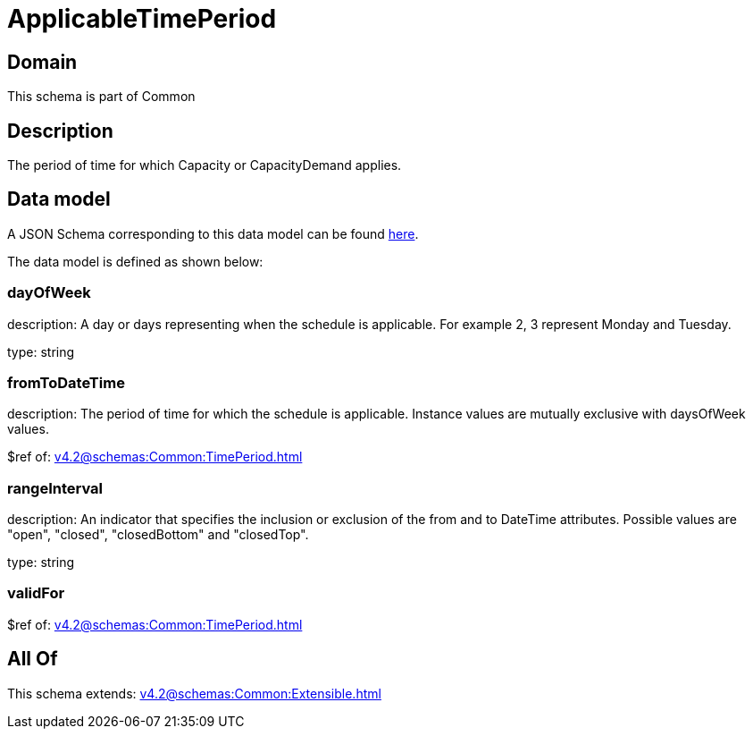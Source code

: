 = ApplicableTimePeriod

[#domain]
== Domain

This schema is part of Common

[#description]
== Description

The period of time for which Capacity or CapacityDemand applies.


[#data_model]
== Data model

A JSON Schema corresponding to this data model can be found https://tmforum.org[here].

The data model is defined as shown below:


=== dayOfWeek
description: A day or days representing when the schedule is applicable. For example 2, 3 represent Monday and Tuesday.

type: string


=== fromToDateTime
description: The period of time for which the schedule is applicable. 
Instance values are mutually exclusive with daysOfWeek values.

$ref of: xref:v4.2@schemas:Common:TimePeriod.adoc[]


=== rangeInterval
description: An indicator that specifies the inclusion or exclusion of the from and to DateTime attributes. 
Possible values are &quot;open&quot;, &quot;closed&quot;, &quot;closedBottom&quot; and &quot;closedTop&quot;.

type: string


=== validFor
$ref of: xref:v4.2@schemas:Common:TimePeriod.adoc[]


[#all_of]
== All Of

This schema extends: xref:v4.2@schemas:Common:Extensible.adoc[]
